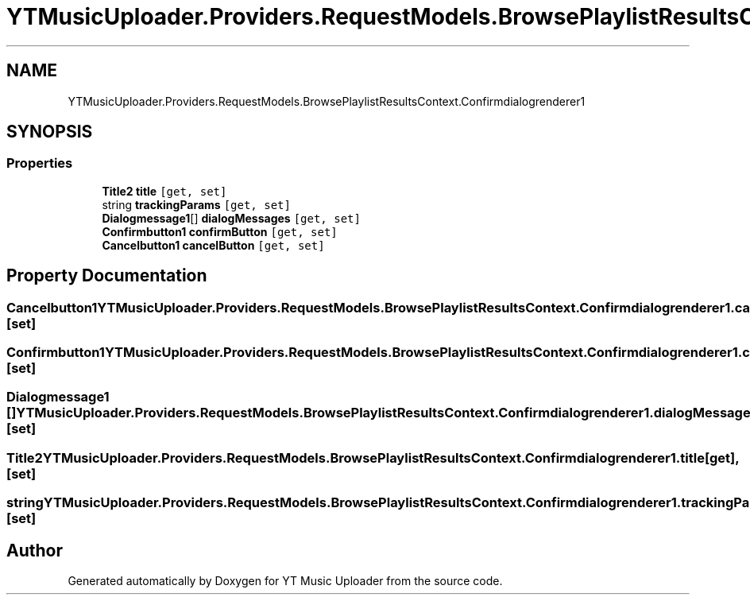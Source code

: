 .TH "YTMusicUploader.Providers.RequestModels.BrowsePlaylistResultsContext.Confirmdialogrenderer1" 3 "Thu Dec 31 2020" "YT Music Uploader" \" -*- nroff -*-
.ad l
.nh
.SH NAME
YTMusicUploader.Providers.RequestModels.BrowsePlaylistResultsContext.Confirmdialogrenderer1
.SH SYNOPSIS
.br
.PP
.SS "Properties"

.in +1c
.ti -1c
.RI "\fBTitle2\fP \fBtitle\fP\fC [get, set]\fP"
.br
.ti -1c
.RI "string \fBtrackingParams\fP\fC [get, set]\fP"
.br
.ti -1c
.RI "\fBDialogmessage1\fP[] \fBdialogMessages\fP\fC [get, set]\fP"
.br
.ti -1c
.RI "\fBConfirmbutton1\fP \fBconfirmButton\fP\fC [get, set]\fP"
.br
.ti -1c
.RI "\fBCancelbutton1\fP \fBcancelButton\fP\fC [get, set]\fP"
.br
.in -1c
.SH "Property Documentation"
.PP 
.SS "\fBCancelbutton1\fP YTMusicUploader\&.Providers\&.RequestModels\&.BrowsePlaylistResultsContext\&.Confirmdialogrenderer1\&.cancelButton\fC [get]\fP, \fC [set]\fP"

.SS "\fBConfirmbutton1\fP YTMusicUploader\&.Providers\&.RequestModels\&.BrowsePlaylistResultsContext\&.Confirmdialogrenderer1\&.confirmButton\fC [get]\fP, \fC [set]\fP"

.SS "\fBDialogmessage1\fP [] YTMusicUploader\&.Providers\&.RequestModels\&.BrowsePlaylistResultsContext\&.Confirmdialogrenderer1\&.dialogMessages\fC [get]\fP, \fC [set]\fP"

.SS "\fBTitle2\fP YTMusicUploader\&.Providers\&.RequestModels\&.BrowsePlaylistResultsContext\&.Confirmdialogrenderer1\&.title\fC [get]\fP, \fC [set]\fP"

.SS "string YTMusicUploader\&.Providers\&.RequestModels\&.BrowsePlaylistResultsContext\&.Confirmdialogrenderer1\&.trackingParams\fC [get]\fP, \fC [set]\fP"


.SH "Author"
.PP 
Generated automatically by Doxygen for YT Music Uploader from the source code\&.
